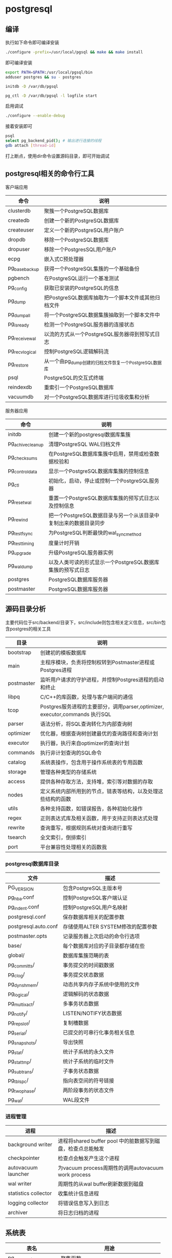 * postgresql
  
** 编译
   执行如下命令即可编译安装
   #+begin_src sh
     ./configure -prefix=/usr/local/pgsql && make && make install 
   #+end_src
   即可编译安装
   #+begin_src sh
     export PATH=$PATH:/usr/local/pgsql/bin
     adduser postgres && su - postgres

     initdb -D /var/db/pgsql

     pg_ctl -D /var/db/pgsql -l logfile start
   #+end_src

   启用调试
   #+begin_src sh
     ./configure --enable-debug
   #+end_src
   接着安装即可

   #+begin_src sh
     psql
     select pg_backend_pid(); # 输出进行连接的线程
     gdb attach [thread-id]       
   #+end_src

   打上断点，使用dir命令设置源码目录，即可开始调试

** postgresql相关的命令行工具
   客户端应用
   | 命令           | 说明                                                  |
   |----------------+-------------------------------------------------------|
   | clusterdb      | 聚簇一个PostgreSQL数据库                              |
   | createdb       | 创建一个新的PostgreSQL数据库                          |
   | createuser     | 定义一个新的PostgreSQL用户账户                        |
   | dropdb         | 移除一个PostgreSQL数据库                              |
   | dropuser       | 移除一个PostgresSQL用户账户                           |
   | ecpg           | 嵌入式C预处理器                                       |
   | pg_basebackup  | 获得一个PostgreSQL集簇的一个基础备份                  |
   | pgbench        | 在PostgreSQL运行一个基准测试                          |
   | pg_config      | 获取已安装的PostgreSQL的信息                          |
   | pg_dump        | 把PostgreSQL数据库抽取为一个脚本文件或其他归档文件    |
   | pg_dumpall     | 将一个PostgreSQL数据集簇抽取到一个脚本文件中          |
   | pg_isready     | 检测一个PostgreSQL服务器的连接状态                    |
   | pg_receivewal  | 以流的方式从一个PostgreSQL服务器得到预写式日志        |
   | pg_recvlogical | 控制PostgreSQL逻辑解码流                              |
   | pg_restore     | 从一个由pg_dump创建的归档文件恢复一个PostgreSQL数据库 |
   | psql           | PostgreSQL的交互式终端                                |
   | reindexdb      | 重索引一个PostgreSQL数据库                            |
   | vacuumdb       | 对一个PostgreSQL数据库进行垃圾收集和分析              |


   服务器应用
   | 命令             | 说明                                                             |
   |------------------+------------------------------------------------------------------|
   | initdb           | 创建一个新的postgresql数据库集簇                                 |
   | pg_achivecleanup | 清理PostgreSQL WAL归档文件                                       |
   | pg_checksums     | 在PostgreSQL数据库集簇中启用，禁用或检查数据校验和               |
   | pg_controldata   | 显示一个PostgreSQL数据库集簇的控制信息                           |
   | pg_ctl           | 初始化，启动，停止或控制一个PostgreSQL服务器                     |
   | pg_resetwal      | 重置一个PostgreSQL数据库集簇的预写式日志以及控制信息             |
   | pg_rewind        | 把一个PostgreSQL数据目录与另一个从该目录中复制出来的数据目录同步 |
   | pg_test_fsync    | 为PostgreSQL判断最快的wal_sync_method                            |
   | pg_test_timing   | 度量计时开销                                                     |
   | pg_upgrade       | 升级PostgreSQL服务器实例                                         |
   | pg_waldump       | 以及人类可读的形式显示一个PostgreSQL数据库集簇的预写式日志       |
   | postgres         | PostgreSQL数据库服务器                                           |
   | postmaster       | PostgreSQL数据库服务器                                           |

** 源码目录分析
   主要代码位于src/backend/目录下，src/include则包含相关定义信息，src/bin包含postgres的相关工具
   | 目录       | 说明                                                                        |
   |------------+-----------------------------------------------------------------------------|
   | bootstrap  | 创建初的模板数据库                                                          |
   | main       | 主程序模块，负责将控制权转到Postmaster进程或Postgres进程                    |
   | postmaster | 监听用户请求的守护进程，并控制Postgres进程的启动和终止                      |
   | libpq      | C/C++的库函数，处理与客户端间的通信                                         |
   | tcop       | Postgres服务进程的主要部分，调用parser,optimizer, executor,commands 执行SQL |
   | parser     | 语法分析，将SQL查询转化为内部查询树                                         |
   | optimizer  | 优化器，根据查询树创建最优的查询路径和查询计划                              |
   | executor   | 执行器，执行来自optimizer的查询计划                                         |
   | commands   | 执行非计划查询的SQL命令                                                     |
   | catalog    | 系统表操作，包含用于操作系统表的专用函数                                    |
   | storage    | 管理各种类型的存储系统                                                      |
   | access     | 提供各种存取方法，支持堆，索引等对数据的存取                                |
   | nodes      | 定义系统内部所用到的节点，链表等结构，以及处理这些结构的函数                |
   | utils      | 各种支持函数，如错误报告，各种初始化操作                                    |
   | regex      | 正则表达式库及相关函数，用于支持正则表达式处理                              |
   | rewrite    | 查询重写，根据规则系统对查询进行重写                                        |
   | tsearch    | 全文索引，倒排索引                                                          |
   | port       | 平台兼容性处理相关的函数我                                                  |

  
*** postgresql数据库目录
    | 文件                 | 描述                               |
    |----------------------+------------------------------------|
    | PG_VERSION           | 包含PostgreSQL主版本号             |
    | pg_hba.conf          | 控制PostgreSQL客户端认证           |
    | pg_indent.conf       | 控制PostgreSQL用户名映射           |
    | postgresql.conf      | 保存数据库相关的配置参数           |
    | postgresql.auto.conf | 存储使用ALTER SYSTEM修改的配置参数 |
    | postmaster.opts      | 记录服务器上次启动的命令行选项     |
    | base/                | 每个数据库对应的子目录都存储在些   |
    | global/              | 数据库集簇范畴的表                 |
    | pg_commit_ts/        | 事务提交的时间戳数据               |
    | pg_clog/             | 事务提交状态数据                   |
    | pg_dynshmem/         | 动态共享内存子系统中使用的文件     |
    | pg_logical/          | 逻辑解码的状态数据                 |
    | pg_multixact/        | 多事务状态数据                     |
    | pg_notify/           | LISTEN/NOTIFY状态数据              |
    | pg_repslot/          | 复制槽数据                         |
    | pg_serial/           | 已提交的可串行化事务相关信息       |
    | pg_snapshots/        | 导出快照                           |
    | pg_stat/             | 统计子系统的永久文件               |
    | pg_stat_tmp/         | 统计子系统的临时文件               |
    | pg_subtrans/         | 子事务状态数据                     |
    | pg_tblspc/           | 指向表空间的符号链接               |
    | pg_twophase/         | 两阶段事务的状态文件               |
    | pg_wal/              | WAL段文件                          |

*** 进程管理
    | 进程                 | 描述                                                        |
    |----------------------+-------------------------------------------------------------|
    | background writer    | 进程将shared buffer pool 中的脏数据写到磁盘，检查点总能触发 |
    | checkpointer         | 检查点会触发产生这个进程                                    |
    | autovacuum launcher  | 为vacuum process周期性的调用autovacuum work process         |
    | wal writer           | 周期性的从wal buffer刷新数据到磁盘                          |
    | statistics collector | 收集统计信息进程                                            |
    | logging collector    | 将错误信息写入到日志                                        |
    | archiver             | 将日志归档的进程                                            |

** 系统表
   | 表名                    | 用途                                   |
   |-------------------------+----------------------------------------|
   | pg_aggregate            | 聚集函数                               |
   | pg_am                   | 关系访问方法                           |
   | pg_amop                 | 访问方法操作符                         |
   | pg_amproc               | 访问方法支持函数                       |
   | pg_ttrdef               | 列默认值                               |
   | pg_authid               | 表列(属性)                             |
   | pg_auth_members         | 认证标识符成员关系                     |
   | pg_cast                 | 转换(数据类型转换)                     |
   | pg_class                | 表，索引，序列，视图                   |
   | pg_collation            | 排序规则                               |
   | pg_constraint           | 检查约束，唯一约束，主键约束，外键约束 |
   | pg_conversion           | 编码转换信息                           |
   | pg_database             | 本数据库集簇中数据库                   |
   | pg_db_role_setting      | 每角色和每数据库中的设置               |
   | pg_default_acl          | 对象精工的默认权限                     |
   | pg_depend               | 数据库对象间的依赖                     |
   | pg_description          | 数据库对象上的描述或注释               |
   | pg_enum                 | 枚举标签和值定义                       |
   | pg_event_trigger        | 事件触发器                             |
   | pg_extension            | 已安装扩展                             |
   | pg_foreign_data_wrapper | 外部数据库包装器定义                   |
   | pg_foreign_server       | 外部服务器定义                         |
   | pg_foreign_table        | 外部表信息                             |
   | pg_index                | 索引信息                               |
   | pg_inherits             | 表继承层次                             |
   | pg_init_privs           | 对象初始特权                           |
   | pg_language             | 编写函数的语言                         |
   | pg_largeobject          | 大对象的数据页                         |
   | pg_largeobject_metadata | 大对象的元数据                         |
   | pg_namespace            | 模式                                   |
   | pg_opclass              | 访问方法操作符类                       |
   | pg_operator             | 操作符                                 |
   | pg_opfamily             | 访问方法操作符类                       |
   | pg_partitioned_table    | 表的分区键的信息                       |
   | pg_pltemplate           | 过程语言的模板数据                     |
   | pg_policy               | 行安全策略                             |
   | pg_proc                 | 函数和过程                             |
   | pg_publication          | 用于逻辑复制的发布                     |
   | pg_publication_rel      | 发布映射的关系                         |
   | pg_range                | 范围类型的信息                         |
   | pg_replication_origin   | 已注册的复制源                         |
   | pg_rewrite              | 查询重写规则                           |
   | pg_seclabel             | 数据库对象上的安全标签                 |
   | pg_sequence             | 有关序列的信息                         |
   | pg_shdepend             | 共享对象上依赖                         |
   | pg_shdescription        | 共享对象上的注释                       |
   | pg_shseclable           | 共享数据库对象上的安全标签             |
   | pg_statistic            | 规划器统计                             |
   | pg_statistic_ext        | 扩展的规划器统计信息                   |
   | pg_statistic_ext_data   | 扩展的规划器统计信息                   |
   | pg_subscription         | 逻辑复制订阅                           |
   | pg_subscription_rel     | 订阅的关系状态                         |
   | pg_tablespace           | 本数据库集簇内的表空间                 |
   | pg_transform            | 转换                                   |
   | pg_trigger              | 触发器                                 |
   | pg_ts_config            | 文本搜索配置                           |
   | pg_ts_config_map        | 文本搜索配置的记号映射                 |
   | pg_ts_dict              | 文本搜索字典                           |
   | pg_ts_parser            | 文本搜索分析器                         |
   | pg_ts_template          | 文本搜索模板                           |
   | pg_type                 | 数据类型                               |
   | pg_user_mapping         | 将用户映射到外部服务器                 |




** 系统视图
   | 视图名称                        | 用途                         |
   |---------------------------------+------------------------------|
   | pg_available_extensions         | 可用的扩展                   |
   | pg_available_extension_versions | 所有版本的扩展               |
   | pg_config                       | 编译时配置参数               |
   | pg_cursors                      | 打开的游标                   |
   | pg_file_settings                | 配置文件内容摘本             |
   | pg_group                        | 数据库用户组                 |
   | pg_hba_file_rules               | 客户端认证配置文件内容的摘要 |
   | pg_indexes                      | 索引                         |
   | pg_locks                        | 当前保持或者等待的锁         |
   | pg_matviews                     | 物化视图                     |
   | pg_policies                     | 策略                         |
   | pg_prepared_statements          | 预备好的语句                 |
   | pg_prepared_xacts               | 预备好的事务                 |
   | pg_publication_tables           | publication和它们相关的表    |
   | pg_replication_origin_status    | 复制槽信息                   |
   | pg_roles                        | 数据库角色                   |
   | pg_rules                        | 规则                         |
   | pg_seclabels                    | 安全标签                     |
   | pg_sequences                    | 序列                         |
   | pg_settings                     | 参数设置                     |
   | pg_shadow                       | 数据库用户                   |
   | pg_stats                        | 规划器统计信息               |
   | pg_stat_ext                     | 扩展的计划器统计信息         |
   | pg_tables                       | 表格                         |
   | pg_timezone_abbrevs             | 时区简写                     |
   | pg_timezone_names               | 时区名字                     |
   | pg_user                         | 数据库用户                   |
   | pg_user_mappings                | 用户映射                     |
   | pg_views                        | 视图                         |

** 额外提供的模块
   | 模块名             | 用途                                                       |
   |--------------------+------------------------------------------------------------|
   | adminpack          | 提供一些支持函数，例如服务器日志文件的远程管理等           |
   | amcheck            | 提供的函数让用户能难关系结构的一致性。                     |
   | auto_explain       | 自动记录慢速语句的查询执行计划                             |
   | bloom              | 布鲁姆过滤器索引                                           |
   | btree_gin          | 提供实现等价行为的GIN操作符                                |
   | btree_gist         | 提供实现等价行为的GiST索引的操作符                         |
   | citext             | 提供一种大小写不敏感的字符串类型                           |
   | cube               | 提供一种数据类型cube来表示多维立方体                       |
   | dblink             | 支持一个数据库会话中连接到其他PostgreSQL数据库的模块       |
   | dict_int           | 附加全文搜索词典模板，控制整数的索引                       |
   | dict_xsyn          | 将词替换为它们的同义词分组                                 |
   | earthdistance      | 提供两种不同的方法来计算地球表面的大圆距离                 |
   | file_fdw           | 提供外部数据包装器，用来访问服务器的文件系统中的数据       |
   | fuzzystrmatch      | 提供多个函数来判断字符之间的相似性和距离                   |
   | hstore             | 用来在一个单一PostgreSQL值中存储键值对                     |
   | intagg             | 提供一个整数聚集器以及一个枚举器                           |
   | intarray           | 提供了有用的函数操作符来操纵不含空值的整数数组             |
   | isn                | 为国际产品标准提供数据类型                                 |
   | lo                 | 提供管理大对象的支持，包含数据类型lo和触发器lo_manage      |
   | ltree              | 用于表示存储在一个层次树状结构中的数据的标签以及搜索功能   |
   | pageinspect        | 提供的函数可以从低层次观察数据库页面内容                   |
   | passwordcheck      | create或alter设置用户时，它会检查用户口令                  |
   | pg_buffercache     | 实时检查共享缓冲区                                         |
   | pgcrypto           | 提供了密码函数                                             |
   | pg_freespacemap    | 检查空闲空间映射，提供了pg_freespace函数                   |
   | pg_prewarm         | 将关系数据载入到操作系统缓冲区或者PostgreSQL缓冲区         |
   | pgrowlocks         | 提供一个函数显示一个指定表的行锁信息                       |
   | pg_stat_statements | 追踪服务器所执行的所有SQL语句的执行统计信息                |
   | pgstattuple        | 获得元组层的统计信息                                       |
   | pg_trgm            | 用于决定基于trigram匹配的字母数字文本相似度的函数和操作符  |
   | pg_visiblity       | 提供一种检查一个表的可见性映射以及页级别的可见性信息       |
   | postgres_fdw       | 用来访问存储在外部PostgreSQL服务器中数据                   |
   | seg                | 表示线段或浮点区间实现了一种数据类型seg                    |
   | sepgsql            | 基于SELinux安全策略的支持基于标签强制访问控制模块          |
   | spi                | 提供使用服务器编程接口和触发器的例子                       |
   | sslinfo            | 提供当前客户端提供的SSL证书的有关信息                      |
   | tablefunc          | 多个返回表的函数                                           |
   | tcn                | 提供一个触发器函数，通知监听者有关它所附着的任意表上的改变 |
   | test_decoding      | 一个逻辑解码输出插件的例子                                 |
   | tsm_system_rows    | 提供了表采样方法SYSTEM_ROWS                                |
   | tsm_system_time    | 提供了表采样方法SYSTEM_TIME                                |
   | unaccent           | 一个文本搜索字典，能从词位中移除重音                       |
   | uuid_ossp          | 产生通用唯一标识符                                         |
   | xml2               | 提供XPATH查询和XSLT功能                                                    |
   


